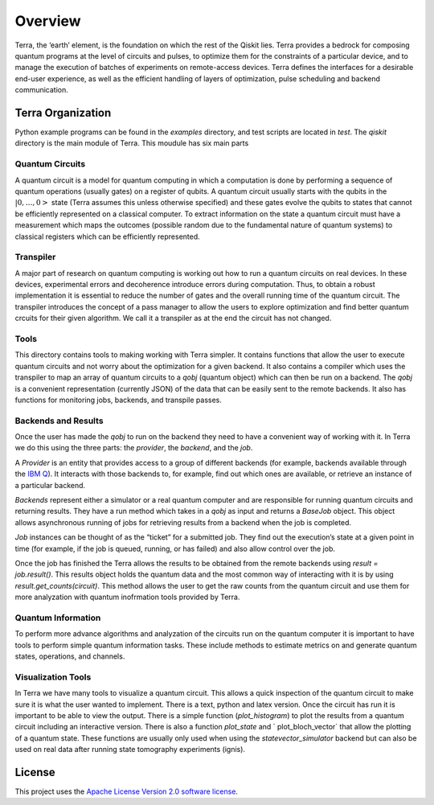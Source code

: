 ========
Overview
========

Terra, the ‘earth’ element, is the foundation on which the rest of the Qiskit lies. 
Terra provides a bedrock for composing quantum programs at the level of circuits and pulses, 
to optimize them for the constraints of a particular device, and to manage the execution 
of batches of experiments on remote-access devices. Terra defines the interfaces 
for a desirable end-user experience, as well as the efficient handling of layers 
of optimization, pulse scheduling and backend communication.

------------------
Terra Organization
------------------

Python example programs can be found in the *examples* directory, and test scripts are
located in *test*. The *qiskit* directory is the main module of Terra. This moudule has six main parts

^^^^^^^^^^^^^^^^
Quantum Circuits
^^^^^^^^^^^^^^^^

A quantum circuit is a model for quantum computing in which a computation is done by performing a 
sequence of quantum operations (usually gates) on a register of qubits. A quantum circuit usually 
starts with the qubits in the :math:`|0,…,0>` state (Terra assumes this unless otherwise specified) and 
these gates evolve the qubits to states that cannot be efficiently represented on a classical computer. 
To extract information on the state a quantum circuit must have a measurement which maps the outcomes
(possible random due to the fundamental nature of quantum systems) to classical registers which 
can be efficiently represented.

^^^^^^^^^^
Transpiler
^^^^^^^^^^

A major part of research on quantum computing is working out how to run a quantum 
circuits on real devices.  In these devices, experimental errors and decoherence introduce
errors during computation. Thus, to obtain a robust implementation it is essential 
to reduce the number of gates and the overall running time of the quantum circuit. 
The transpiler introduces the concept of a pass manager to allow the users to explore
optimization and find better quantum crcuits for their given algorithm. We call it a 
transpiler as at the end the circuit has not changed. 

^^^^^
Tools
^^^^^

This directory contains tools to making working with Terra simpler. It contains functions that
allow the user to execute quantum circuits and not worry about the optimization for a given 
backend. It also contains a compiler which uses the transpiler to map an array of quantum circuits
to a `qobj` (quantum object) which can then be run on a backend. The `qobj` is a convenient 
representation (currently JSON) of the data that can be easily sent to the remote backends. 
It also has functions for monitoring jobs, backends, and transpile passes. 

^^^^^^^^^^^^^^^^^^^^^^^^^^
Backends and Results
^^^^^^^^^^^^^^^^^^^^^^^^^^

Once the user has made the `qobj` to run on the backend they need to have a convenient way of 
working with it. In Terra we do this using the three parts: the *provider*, the *backend*, 
and the *job*. 

A *Provider* is an entity that provides access to a group of different backends (for example, 
backends available through the `IBM Q <https://www.research.ibm.com/ibm-q/technology/devices/>`_). 
It interacts with those backends to, for example, 
find out which ones are available, or retrieve an instance of a particular backend.

*Backends* represent either a simulator or a real quantum computer and are responsible 
for running quantum circuits and returning results. They have a run method which takes in a
`qobj` as input and returns a `BaseJob` object. This object allows asynchronous running of
jobs for retrieving results from a backend when the job is completed.

*Job* instances can be thought of as the “ticket” for a submitted job. 
They find out the execution’s state at a given point in time (for example, 
if the job is queued, running, or has failed) and also allow control over the job.

Once the job has finished the Terra allows the results to be obtained  from the remote backends 
using `result = job.result()`.  This results object holds the quantum data and the most 
common way of interacting with it is by using `result.get_counts(circuit)`. This method allows 
the user to get the raw counts from the quantum circuit and use them for more analyzation with 
quantum inofrmation tools provided by Terra.


^^^^^^^^^^^^^^^^^^^
Quantum Information
^^^^^^^^^^^^^^^^^^^

To perform more advance algorithms and analyzation of the circuits run on the quantum computer it is
important to have tools to perform simple quantum information tasks. These include methods to estimate
metrics on and generate quantum states, operations, and channels. 

^^^^^^^^^^^^^^^^^^^
Visualization Tools
^^^^^^^^^^^^^^^^^^^

In Terra we have many tools to visualize a quantum circuit. This allows a quick inspection of the quantum 
circuit to make sure it is what the user wanted to implement. There is a text, python and latex version. 
Once the circuit has run it is important to be able to view the output. There is a simple function 
(`plot_histogram`) to plot the results from a quantum circuit including an interactive version. 
There is also a function `plot_state` and ` plot_bloch_vector` that allow the plotting of a 
quantum state. These functions are usually only used when using the `statevector_simulator` 
backend but can also be used on real data after running state tomography experiments (ignis). 

-------
License
-------

This project uses the `Apache License Version 2.0 software
license <https://www.apache.org/licenses/LICENSE-2.0>`__.